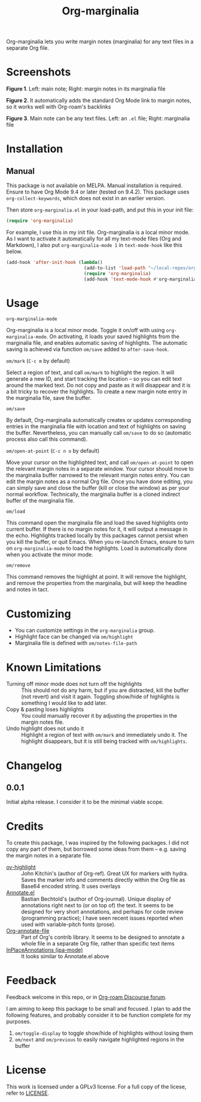 [[file:https://img.shields.io/badge/License-GPLv3-blue.svg]]

#+TITLE: Org-marginalia

#+PROPERTY: LOGGING nil

# Note: I use the readme template that alphapapa shares on his GitHub repo <https://github.com/alphapapa/emacs-package-dev-handbook#template>. It works with the org-make-toc <https://github.com/alphapapa/org-make-toc> package, which automatically updates the table of contents.

Org-marginalia lets you write margin notes (marginalia) for any text files in a separate Org file.

* Screenshots

[[./resources/images/2020-12-22T141331-OM-screen-shot-01.png]]
*Figure 1*. Left: main note; Right: margin notes in its marginalia file

[[./resources/images/2020-12-22T141331-OM-screen-shot-02.png]]
*Figure 2*. It automatically adds the standard Org Mode link to margin notes, so it works well with Org-roam's backlinks

[[./resources/images/2020-12-22T141331-OM-screen-shot-03.png]]
*Figure 3*. Main note can be any text files. Left: an ~.el~ file; Right: marginalia file

* Contents                                                         :noexport:
:PROPERTIES:
:TOC:      :include siblings
:END:
:CONTENTS:
- [[#installation][Installation]]
- [[#usage][Usage]]
- [[#customizing][Customizing]]
- [[#known-limitations][Known Limitations]]
- [[#changelog][Changelog]]
- [[#credits][Credits]]
- [[#feedback][Feedback]]
- [[#license][License]]
:END:

* Installation
:PROPERTIES:
:TOC:      :depth 0
:END:

** Manual
This package is not available on MELPA. Manual installation is required.
Ensure to have Org Mode 9.4 or later (tested on 9.4.2). This package uses ~org-collect-keywords~, which does not exist in an earlier version.

Then store =org-marginalia.el= in your load-path, and put this in your init file:

#+BEGIN_SRC emacs-lisp
(require 'org-marginalia)
#+END_SRC

For example, I use this in my init file. Org-marginalia is a local minor mode. As I want to activate it automatically for all my text-mode files (Org and Markdown), I also put ~org-marginalia-mode 1~ in ~text-mode-hook~ like this below.

#+begin_src emacs-lisp
(add-hook 'after-init-hook (lambda()
                             (add-to-list 'load-path "~/local-repos/org-marginalia/")
                             (require 'org-marginalia)
                             (add-hook 'text-mode-hook #'org-marginalia-mode 1)
#+end_src
  
* Usage
:PROPERTIES:
:TOC:      :depth 0
:END:

- =org-marginalia-mode= ::
Org-marginalia is a local minor mode. Toggle it on/off with using =org-marginalia-mode=. On activating, it loads your saved highlights from the marginalia file, and enables automatic saving of highlights. The automatic saving is achieved via function =om/save= added to =after-save-hook=.

- =om/mark= (=C-c m= by default) ::
Select a region of text, and call =om/mark= to highlight the region. It will generate a new ID, and start tracking the location -- so you can edit text around the marked text. Do not copy and paste as it will disappear and it is a bit tricky to recover the highlights. To create a new margin note entry in the marginalia file, save the buffer.

- =om/save= ::
By default, Org-marginalia automatically creates or updates corresponding entries in the marginalia file with location and text of highlights on saving the buffer. Nevertheless, you can manually call =om/save= to do so (automatic process also call this command).

- =om/open-at-point= (=C-c n o= by default) ::
Move your cursor on the highlighted text, and call =om/open-at-point= to open the relevant margin notes in a separate window. Your cursor should move to the marginalia buffer narrowed to the relevant margin notes entry. You can edit the margin notes as a normal Org file. Once you have done editing, you can simply save and close the buffer (kill or close the window) as per your normal workflow. Technically, the marginalia buffer is a cloned indirect buffer of the marginalia file. 

- =om/load= ::
This command open the marginalia file and load the saved highlights onto current buffer. If there is no margin notes for it, it will output a message in the echo. Highlights tracked locally by this packages cannot persist when you kill the buffer, or quit Emacs. When you re-launch Emacs, ensure to turn on =org-marginalia-mode= to load the highlights. Load is automatically done when you activate the minor mode.

- =om/remove= ::
This command removes the highlight at point. It will remove the highlight, and remove the properties from the marginalia, but will keep the headline and notes in tact. 

* Customizing

- You can customize settings in the =org-marginalia= group.
- Highlight face can be changed via =om/highlight=
- Marginalia file is defined with =om/notes-file-path=

* Known Limitations

- Turning off minor mode does not turn off the highlights :: This should not do any harm, but if you are distracted, kill the buffer (not revert) and visit it again. Toggling show/hide of highlights is something I would like to add later.
- Copy & pasting loses highlights :: You could manually recover it by adjusting the properties in the margin notes file.
- Undo highlight does not undo it :: Highlight a region of text with =om/mark= and immediately undo it. The highlight disappears, but it is still being tracked with =om/highlights=.

* Changelog
:PROPERTIES:
:TOC:      :depth 0
:END:

** 0.0.1
Initial alpha release. I consider it to be the minimal viable scope. 

* Credits
To create this package, I was inspired by the following packages. I did not copy any part of them, but borrowed some ideas from them -- e.g. saving the margin notes in a separate file.

- [[https://github.com/jkitchin/ov-highlight][ov-highlight]] :: John Kitchin's (author of Org-ref). Great UX for markers with hydra. Saves the marker info and comments directly within the Org file as Base64 encoded string. It uses overlays
- [[https://github.com/bastibe/annotate.el][Annotate.el]] :: Bastian Bechtold's (author of Org-journal). Unique display of annotations right next to (or on top of) the text. It seems to be designed for very short annotations, and perhaps for code review (programming practice); I have seen recent issues reported when used with variable-pitch fonts (prose). 
- [[https://github.com/tkf/org-mode/blob/master/contrib/lisp/org-annotate-file.el][Org-annotate-file]] :: Part of Org's contrib library. It seems to be designed to annotate a whole file in a separate Org file, rather than specific text items
- [[https://github.com/IdoMagal/ipa.el][InPlaceAnnotations (ipa-mode)]] :: It looks similar to Annotate.el above

* Feedback

Feedback welcome in this repo, or in [[https://org-roam.discourse.group/t/prototype-org-marginalia-write-margin-notes-with-org-mode/1080][Org-roam Discourse forum]]. 

I am aiming to keep this package to be small and focused. I plan to add the following features, and probably consider it to be function complete for my purposes.

1. =om/toggle-display= to toggle show/hide of highlights without losing them
2. =om/next= and =om/previous= to easily navigate highlighted regions in the buffer

* License

This work is licensed under a GPLv3 license. For a full copy of the licese, refer to [[./LICENSE][LICENSE]].

# Local Variables:
# eval: (require 'org-make-toc)
# before-save-hook: org-make-toc
# org-export-with-properties: ()
# org-export-with-title: t
# End:

